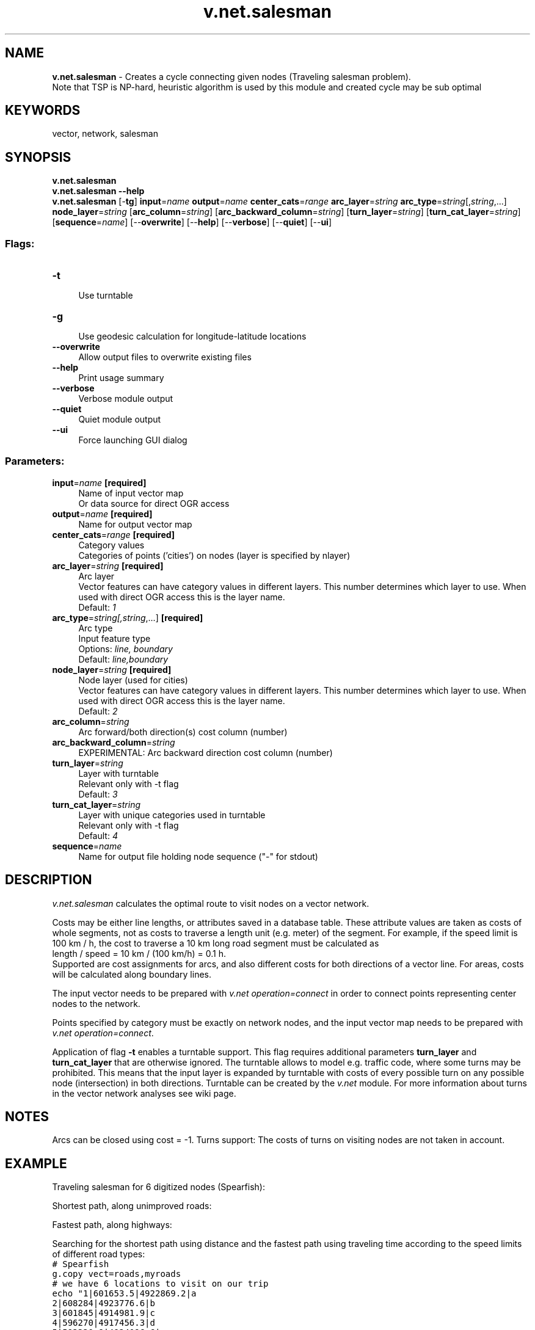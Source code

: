 .TH v.net.salesman 1 "" "GRASS 7.8.5" "GRASS GIS User's Manual"
.SH NAME
\fI\fBv.net.salesman\fR\fR  \- Creates a cycle connecting given nodes (Traveling salesman problem).
.br
Note that TSP is NP\-hard, heuristic algorithm is used by this module and created cycle may be sub optimal
.SH KEYWORDS
vector, network, salesman
.SH SYNOPSIS
\fBv.net.salesman\fR
.br
\fBv.net.salesman \-\-help\fR
.br
\fBv.net.salesman\fR [\-\fBtg\fR] \fBinput\fR=\fIname\fR \fBoutput\fR=\fIname\fR \fBcenter_cats\fR=\fIrange\fR \fBarc_layer\fR=\fIstring\fR \fBarc_type\fR=\fIstring\fR[,\fIstring\fR,...] \fBnode_layer\fR=\fIstring\fR  [\fBarc_column\fR=\fIstring\fR]   [\fBarc_backward_column\fR=\fIstring\fR]   [\fBturn_layer\fR=\fIstring\fR]   [\fBturn_cat_layer\fR=\fIstring\fR]   [\fBsequence\fR=\fIname\fR]   [\-\-\fBoverwrite\fR]  [\-\-\fBhelp\fR]  [\-\-\fBverbose\fR]  [\-\-\fBquiet\fR]  [\-\-\fBui\fR]
.SS Flags:
.IP "\fB\-t\fR" 4m
.br
Use turntable
.IP "\fB\-g\fR" 4m
.br
Use geodesic calculation for longitude\-latitude locations
.IP "\fB\-\-overwrite\fR" 4m
.br
Allow output files to overwrite existing files
.IP "\fB\-\-help\fR" 4m
.br
Print usage summary
.IP "\fB\-\-verbose\fR" 4m
.br
Verbose module output
.IP "\fB\-\-quiet\fR" 4m
.br
Quiet module output
.IP "\fB\-\-ui\fR" 4m
.br
Force launching GUI dialog
.SS Parameters:
.IP "\fBinput\fR=\fIname\fR \fB[required]\fR" 4m
.br
Name of input vector map
.br
Or data source for direct OGR access
.IP "\fBoutput\fR=\fIname\fR \fB[required]\fR" 4m
.br
Name for output vector map
.IP "\fBcenter_cats\fR=\fIrange\fR \fB[required]\fR" 4m
.br
Category values
.br
Categories of points (\(cqcities\(cq) on nodes (layer is specified by nlayer)
.IP "\fBarc_layer\fR=\fIstring\fR \fB[required]\fR" 4m
.br
Arc layer
.br
Vector features can have category values in different layers. This number determines which layer to use. When used with direct OGR access this is the layer name.
.br
Default: \fI1\fR
.IP "\fBarc_type\fR=\fIstring[,\fIstring\fR,...]\fR \fB[required]\fR" 4m
.br
Arc type
.br
Input feature type
.br
Options: \fIline, boundary\fR
.br
Default: \fIline,boundary\fR
.IP "\fBnode_layer\fR=\fIstring\fR \fB[required]\fR" 4m
.br
Node layer (used for cities)
.br
Vector features can have category values in different layers. This number determines which layer to use. When used with direct OGR access this is the layer name.
.br
Default: \fI2\fR
.IP "\fBarc_column\fR=\fIstring\fR" 4m
.br
Arc forward/both direction(s) cost column (number)
.IP "\fBarc_backward_column\fR=\fIstring\fR" 4m
.br
EXPERIMENTAL: Arc backward direction cost column (number)
.IP "\fBturn_layer\fR=\fIstring\fR" 4m
.br
Layer with turntable
.br
Relevant only with \-t flag
.br
Default: \fI3\fR
.IP "\fBturn_cat_layer\fR=\fIstring\fR" 4m
.br
Layer with unique categories used in turntable
.br
Relevant only with \-t flag
.br
Default: \fI4\fR
.IP "\fBsequence\fR=\fIname\fR" 4m
.br
Name for output file holding node sequence (\(dq\-\(dq for stdout)
.SH DESCRIPTION
\fIv.net.salesman\fR calculates the optimal route to visit nodes on a
vector network.
.PP
Costs may be either line lengths, or attributes saved in a database
table. These attribute values are taken as costs of whole segments, not
as costs to traverse a length unit (e.g. meter) of the segment.
For example, if the speed limit is 100 km / h, the cost to traverse a
10 km long road segment must be calculated as
.br
length / speed = 10 km / (100 km/h) = 0.1 h.
.br
Supported are cost assignments for arcs,
and also different costs for both directions of a vector line.
For areas, costs will be calculated along boundary lines.
.PP
The input vector needs to be prepared with \fIv.net operation=connect\fR
in order to connect points representing center nodes to the network.
.PP
Points specified by category must be exactly on network nodes, and the
input vector map needs to be prepared with \fIv.net operation=connect\fR.
.PP
Application of flag \fB\-t\fR enables a turntable support.
This flag requires additional parameters \fBturn_layer\fR and \fBturn_cat_layer\fR
that are otherwise ignored.
The turntable allows
to model e.g. traffic code, where some turns may be prohibited.
This means that the input layer is expanded by
turntable with costs of every possible turn on any possible node
(intersection) in both directions.
Turntable can be created by
the \fIv.net\fR module.
For more information about turns in the vector network analyses see
wiki page.
.SH NOTES
Arcs can be closed using cost = \-1.
Turns support: The costs of turns on visiting nodes are not taken in account.
.SH EXAMPLE
Traveling salesman for 6 digitized nodes (Spearfish):
.PP
Shortest path, along unimproved roads:
.PP
.PP
Fastest path, along highways:
.PP
.PP
Searching for the shortest path using distance and the fastest path using
traveling time according to the speed limits of different road types:
.br
.nf
\fC
# Spearfish
g.copy vect=roads,myroads
# we have 6 locations to visit on our trip
echo \(dq1|601653.5|4922869.2|a
2|608284|4923776.6|b
3|601845|4914981.9|c
4|596270|4917456.3|d
5|593330.8|4924096.6|e
6|598005.5|4921439.2|f\(dq | v.in.ascii in=\- cat=1 x=2 y=3 out=centers col=\(dqcat integer, \(rs
                         east double precision, north double precision, label varchar(43)\(dq
# verify data preparation
v.db.select centers
v.category centers op=report
# type       count        min        max
# point          6          1          6
# create lines map connecting points to network (on layer 2)
v.net myroads points=centers out=myroads_net op=connect thresh=500
v.category myroads_net op=report
# Layer / table: 1 / myroads_net
# type       count        min        max
# line         837          1          5
#
# Layer: 2
# type       count        min        max
# point          6          1          5
# find the shortest path
v.net.salesman myroads_net center_cats=1\-6 out=mysalesman_distance
# set up costs as traveling time
# create unique categories for each road in layer 3
v.category in=myroads_net out=myroads_net_time opt=add cat=1 layer=3 type=line
# add new table for layer 3
v.db.addtable myroads_net_time layer=3 col=\(dqcat integer,label varchar(43),length double precision,speed double precision,cost double precision,bcost double precision\(dq
# copy road type to layer 3
v.to.db myroads_net_time layer=3 qlayer=1 opt=query qcolumn=label columns=label
# upload road length in miles
v.to.db myroads_net_time layer=3 type=line option=length col=length unit=miles
# set speed limits in miles / hour
v.db.update myroads_net_time layer=3 col=speed val=\(dq5.0\(dq
v.db.update myroads_net_time layer=3 col=speed val=\(dq75.0\(dq where=\(dqlabel=\(cqinterstate\(cq\(dq
v.db.update myroads_net_time layer=3 col=speed val=\(dq75.0\(dq where=\(dqlabel=\(cqprimary highway, hard surface\(cq\(dq
v.db.update myroads_net_time layer=3 col=speed val=\(dq50.0\(dq where=\(dqlabel=\(cqsecondary highway, hard surface\(cq\(dq
v.db.update myroads_net_time layer=3 col=speed val=\(dq25.0\(dq where=\(dqlabel=\(cqlight\-duty road, improved surface\(cq\(dq
v.db.update myroads_net_time layer=3 col=speed val=\(dq5.0\(dq where=\(dqlabel=\(cqunimproved road\(cq\(dq
# define traveling costs as traveling time in minutes:
# set forward costs
v.db.update myroads_net_time layer=3 col=cost val=\(dqlength / speed * 60\(dq
# set backward costs
v.db.update myroads_net_time layer=3 col=bcost val=\(dqlength / speed * 60\(dq
# find the fastest path
v.net.salesman myroads_net_time arc_layer=3 node_layer=2 arc_column=cost arc_backward_column=bcost center_cats=1\-6 out=mysalesman_time
\fR
.fi
To display the result, run for example:
.br
.nf
\fC
# Display the results
g.region vector=myroads_net
# shortest path
d.mon x0
d.vect myroads_net
d.vect centers \-c icon=basic/triangle
d.vect mysalesman_distance col=green width=2
d.font Vera
d.vect centers col=red disp=attr attrcol=label lsize=12
# fastest path
d.mon x1
d.vect myroads_net
d.vect centers \-c icon=basic/triangle
d.vect mysalesman_time col=green width=2
d.font Vera
d.vect centers col=red disp=attr attrcol=label lsize=12
\fR
.fi
.SH SEE ALSO
\fId.path\fR,
\fIv.net\fR,
\fIv.net.alloc\fR,
\fIv.net.iso\fR,
\fIv.net.path\fR,
\fIv.net.steiner\fR
.SH AUTHOR
Radim Blazek, ITC\-Irst, Trento, Italy
.br
Markus Metz
.br
Documentation: Markus Neteler, Markus Metz
.SS TURNS SUPPORT
The turns support was implemnented as part of GRASS GIS turns cost project at Czech Technical University in Prague, Czech Republic.
Eliska Kyzlikova, Stepan Turek, Lukas Bocan and Viera Bejdova participated at the project.
Implementation: Stepan Turek
Documentation: Lukas Bocan
Mentor: Martin Landa
.SH SOURCE CODE
.PP
Available at: v.net.salesman source code (history)
.PP
Main index |
Vector index |
Topics index |
Keywords index |
Graphical index |
Full index
.PP
© 2003\-2020
GRASS Development Team,
GRASS GIS 7.8.5 Reference Manual
